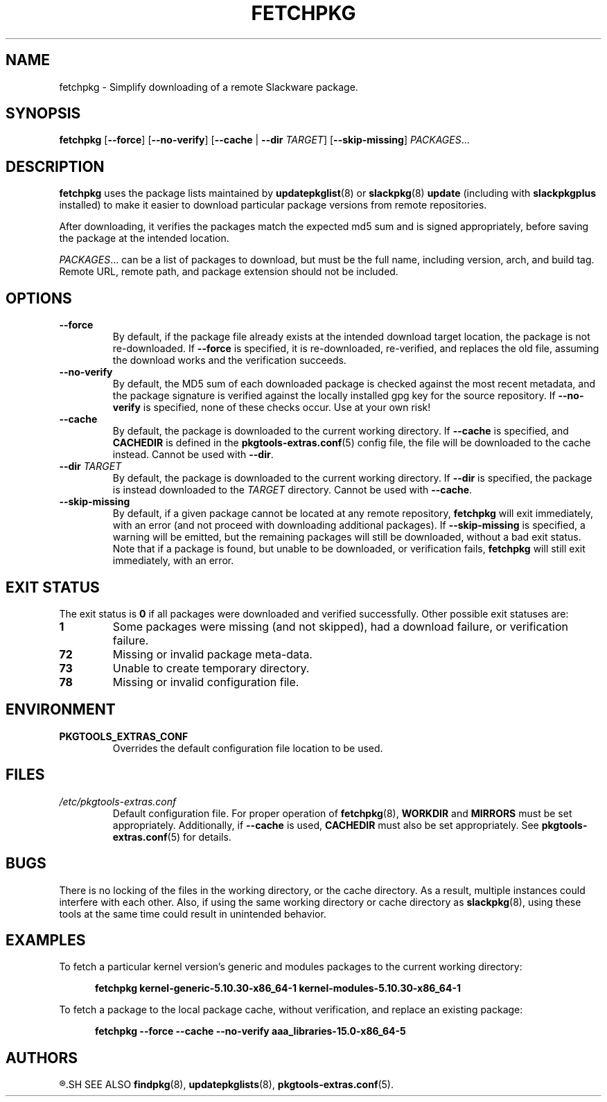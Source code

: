 .TH FETCHPKG 8 "2021-04-22" "pkgtools-extras 0.8.0"
.SH NAME
fetchpkg \- Simplify downloading of a remote Slackware package.
.SH SYNOPSIS
.B fetchpkg
[\fB\-\-force\fR]
[\fB\-\-no\-verify\fR]
[\fB\-\-cache\fR | \fB\-\-dir\fR \fITARGET\fR]
[\fB\-\-skip\-missing\fR]
.IR PACKAGES ...
.SH DESCRIPTION
.B fetchpkg
uses the package lists maintained by
.BR updatepkglist (8)
or
.BR slackpkg "(8) " update
(including with \fBslackpkgplus\fR installed)
to make it easier to download particular package versions from remote repositories.
.PP
After downloading, it verifies the packages match the expected md5 sum and is signed appropriately,
before saving the package at the intended location.
.PP
.IR PACKAGES ...
can be a list of packages to download, but must be the full name, including version, arch, and build tag.
Remote URL, remote path, and package extension should not be included.
.SH OPTIONS
.TP
.B \-\-force
By default, if the package file already exists at the intended download target location,
the package is not re-downloaded.
If \fB\-\-force\fR is specified, it is re-downloaded, re-verified, and replaces the old file,
assuming the download works and the verification succeeds.
.TP
.B \-\-no\-verify
By default, the MD5 sum of each downloaded package is checked against the most recent metadata,
and the package signature is verified against the locally installed gpg key for the source repository.
If \fB\-\-no\-verify\fR is specified, none of these checks occur.
Use at your own risk!
.TP
.B \-\-cache
By default, the package is downloaded to the current working directory.
If \fB\-\-cache\fR is specified, and \fBCACHEDIR\fR is defined in the
.BR pkgtools\-extras.conf (5)
config file, the file will be downloaded to the cache instead.
Cannot be used with \fB\-\-dir\fR.
.TP
.B \-\-dir \fITARGET\fR
By default, the package is downloaded to the current working directory.
If \fB\-\-dir\fR is specified, the package is instead downloaded to the \fITARGET\fR directory.
Cannot be used with \fB\-\-cache\fR.
.TP
.B \-\-skip\-missing
By default, if a given package cannot be located at any remote repository, \fBfetchpkg\fR will exit immediately, with an error
(and not proceed with downloading additional packages).
If \fB\-\-skip\-missing\fR is specified, a warning will be emitted, but the remaining packages will still be downloaded, without a bad exit status.
Note that if a package is found, but unable to be downloaded, or verification fails, \fBfetchpkg\fR will still exit immediately, with an error.
.SH EXIT STATUS
The exit status is \fB0\fR if all packages were downloaded and verified successfully.
Other possible exit statuses are:
.TP
.B 1
Some packages were missing (and not skipped), had a download failure, or verification failure.
.TP
.B 72
Missing or invalid package meta-data.
.TP
.B 73
Unable to create temporary directory.
.TP
.B 78
Missing or invalid configuration file.
.SH ENVIRONMENT
.TP
.B PKGTOOLS_EXTRAS_CONF
Overrides the default configuration file location to be used.
.SH FILES
.TP
.I /etc/pkgtools\-extras.conf
Default configuration file.
For proper operation of
.BR fetchpkg (8),
\fBWORKDIR\fR and \fBMIRRORS\fR must be set appropriately.
Additionally, if \fB\-\-cache\fR is used, \fBCACHEDIR\fR must also be set appropriately.
See
.BR pkgtools\-extras.conf (5)
for details.
.SH BUGS
There is no locking of the files in the working directory, or the cache directory.
As a result, multiple instances could interfere with each other.
Also, if using the same working directory or cache directory as
.BR slackpkg (8),
using these tools at the same time could result in unintended behavior.
.SH EXAMPLES
To fetch a particular kernel version's generic and modules packages to the current working directory:
.PP
.nf
.RS 5
.B fetchpkg kernel\-generic\-5.10.30\-x86_64\-1 kernel\-modules\-5.10.30\-x86_64\-1
.RE
.fi
.PP
To fetch a package to the local package cache, without verification, and replace an existing package:
.PP
.nf
.RS 5
.B fetchpkg \-\-force \-\-cache \-\-no\-verify aaa_libraries\-15.0\-x86_64\-5
.RE
.fi
.SH AUTHORS
.R Jonathan L. Kaus <jlkaus@gmail.com>
.SH SEE ALSO
.BR findpkg (8),
.BR updatepkglists (8),
.BR pkgtools\-extras.conf (5).

